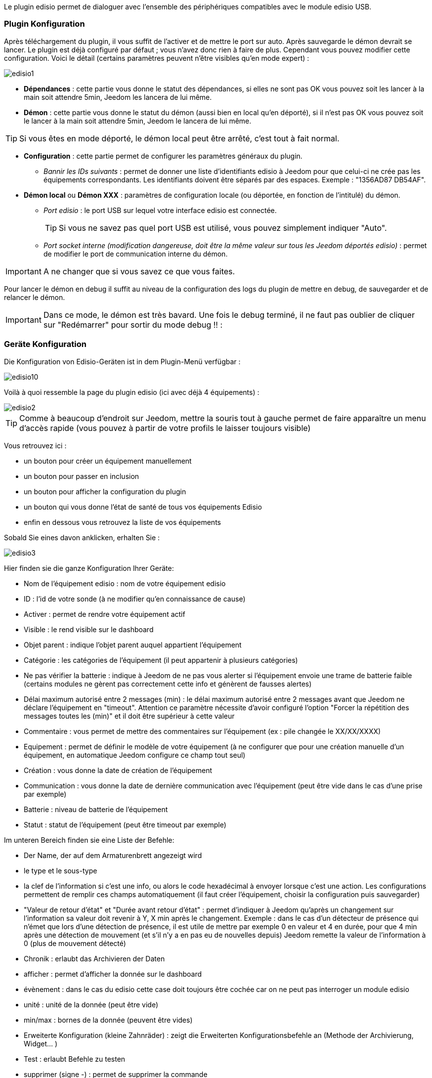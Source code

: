 Le plugin edisio permet de dialoguer avec l'ensemble des périphériques compatibles avec le module edisio USB.

=== Plugin Konfiguration

Après téléchargement du plugin, il vous suffit de l'activer et de mettre le port sur auto. Après sauvegarde le démon devrait se lancer. Le plugin est déjà configuré par défaut ; vous n'avez donc rien à faire de plus. Cependant vous pouvez modifier cette configuration.
Voici le détail (certains paramètres peuvent n'être visibles qu'en mode expert) :

image::../images/edisio1.JPG[]

* *Dépendances* : cette partie vous donne le statut des dépendances, si elles ne sont pas OK vous pouvez soit les lancer à la main soit attendre 5min, Jeedom les lancera de lui même. 

* *Démon* : cette partie vous donne le statut du démon (aussi bien en local qu'en déporté), si il n'est pas OK vous pouvez soit le lancer à la main soit attendre 5min, Jeedom le lancera de lui même. 

[TIP]
Si vous êtes en mode déporté, le démon local peut être arrêté, c'est tout à fait normal.

* *Configuration* : cette partie permet de configurer les paramètres généraux du plugin.
** _Bannir les IDs suivants_ : permet de donner une liste d'identifiants edisio à Jeedom pour que celui-ci ne crée pas les équipements correspondants. Les identifiants doivent être séparés par des espaces. Exemple : "1356AD87 DB54AF".
* *Démon local* ou *Démon XXX* : paramètres de configuration locale (ou déportée, en fonction de l'intitulé) du démon.
** _Port edisio_ : le port USB sur lequel votre interface edisio est connectée.
[TIP]
Si vous ne savez pas quel port USB est utilisé, vous pouvez simplement indiquer "Auto".
** _Port socket interne (modification dangereuse, doit être la même valeur sur tous les Jeedom déportés edisio)_ : permet de modifier le port de communication interne du démon.

[IMPORTANT]
A ne changer que si vous savez ce que vous faites.


Pour lancer le démon en debug il suffit au niveau de la configuration des logs du plugin de mettre en debug, de sauvegarder et de relancer le démon.

[IMPORTANT]
Dans ce mode, le démon est très bavard. Une fois le debug terminé, il ne faut pas oublier de cliquer sur "Redémarrer" pour sortir du mode debug !! : 

=== Geräte Konfiguration

Die Konfiguration von Edisio-Geräten ist in dem Plugin-Menü verfügbar : 

image::../images/edisio10.JPG[]

Voilà à quoi ressemble la page du plugin edisio (ici avec déjà 4 équipements) : 

image::../images/edisio2.JPG[]

[TIP]
Comme à beaucoup d'endroit sur Jeedom, mettre la souris tout à gauche permet de faire apparaître un menu d'accès rapide (vous pouvez à partir de votre profils le laisser toujours visible)

Vous retrouvez ici : 

- un bouton pour créer un équipement manuellement
- un bouton pour passer en inclusion
- un bouton pour afficher la configuration du plugin
- un bouton qui vous donne l'état de santé de tous vos équipements Edisio
- enfin en dessous vous retrouvez la liste de vos équipements

Sobald Sie eines davon anklicken, erhalten Sie : 

image::../images/edisio3.JPG[]


Hier finden sie die ganze Konfiguration Ihrer Geräte: 

* Nom de l'équipement edisio : nom de votre équipement edisio
* ID : l'id de votre sonde (à ne modifier qu'en connaissance de cause)
* Activer : permet de rendre votre équipement actif
* Visible : le rend visible sur le dashboard
* Objet parent : indique l'objet parent auquel appartient l'équipement
* Catégorie : les catégories de l'équipement (il peut appartenir à plusieurs catégories)
* Ne pas vérifier la batterie : indique à Jeedom de ne pas vous alerter si l'équipement envoie une trame de batterie faible (certains modules ne gèrent pas correctement cette info et génèrent de fausses alertes)
* Délai maximum autorisé entre 2 messages (min) : le délai maximum autorisé entre 2 messages avant que Jeedom ne déclare l'équipement en "timeout". Attention ce paramètre nécessite d'avoir configuré l'option "Forcer la répétition des messages toutes les (min)" et il doit être supérieur à cette valeur
* Commentaire : vous permet de mettre des commentaires sur l'équipement (ex : pile changée le XX/XX/XXXX)
* Equipement : permet de définir le modèle de votre équipement (à ne configurer que pour une création manuelle d'un équipement, en automatique Jeedom configure ce champ tout seul)
* Création : vous donne la date de création de l'équipement
* Communication : vous donne la date de dernière communication avec l'équipement (peut être vide dans le cas d'une prise par exemple)
* Batterie : niveau de batterie de l'équipement
* Statut : statut de l'équipement (peut être timeout par exemple)

Im unteren Bereich finden sie eine Liste der Befehle: 

* Der Name, der auf dem Armaturenbrett angezeigt wird
* le type et le sous-type
* la clef de l'information si c'est une info, ou alors le code hexadécimal à envoyer lorsque c'est une action. Les configurations permettent de remplir ces champs automatiquement (il faut créer l'équipement, choisir la configuration puis sauvegarder)
* "Valeur de retour d'état" et "Durée avant retour d'état" : permet d'indiquer à Jeedom qu'après un changement sur l'information sa valeur doit revenir à Y, X min après le changement. Exemple : dans le cas d'un détecteur de présence qui n'émet que lors d'une détection de présence, il est utile de mettre par exemple 0 en valeur et 4 en durée, pour que 4 min après une détection de mouvement (et s'il n'y a en pas eu de nouvelles depuis) Jeedom remette la valeur de l'information à 0 (plus de mouvement détecté)
* Chronik : erlaubt das Archivieren der Daten
* afficher : permet d'afficher la donnée sur le dashboard
* évènement : dans le cas du edisio cette case doit toujours être cochée car on ne peut pas interroger un module edisio
* unité : unité de la donnée (peut être vide)
* min/max : bornes de la donnée (peuvent être vides)
* Erweiterte Konfiguration (kleine Zahnräder) : zeigt die Erweiterten Konfigurationsbefehle an (Methode der Archivierung, Widget...  )
* Test : erlaubt Befehle zu testen
* supprimer (signe -) : permet de supprimer la commande

=== Opération sur les équipements edisio

En haut de votre page de configuration pour l'équipement, vous avez 3 boutons qui permettent de réaliser certaines options : 

* Dupliquer : permet de dupliquer l'équipement
* configurer (petites roues crantées) : même principe que pour les commandes, ça permet une configuration avancée de l'équipement

=== Inclusion d'un équipement edisio

L'ajout d'un équipement Edisio est très simple, il faut juste passer en mode inclusion et attendre que l'équipement envoi un message, quand ca sera le cas Jeedom vous indiquera qu'il a inclus un nouvel équipement et creera celui-ci automatiquement.